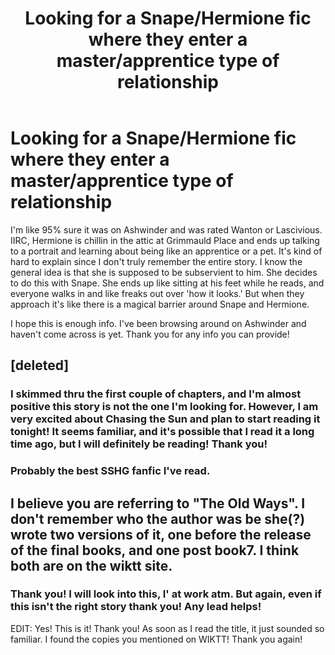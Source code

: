 #+TITLE: Looking for a Snape/Hermione fic where they enter a master/apprentice type of relationship

* Looking for a Snape/Hermione fic where they enter a master/apprentice type of relationship
:PROPERTIES:
:Author: Cakegeek
:Score: 2
:DateUnix: 1374728413.0
:DateShort: 2013-Jul-25
:END:
I'm like 95% sure it was on Ashwinder and was rated Wanton or Lascivious. IIRC, Hermione is chillin in the attic at Grimmauld Place and ends up talking to a portrait and learning about being like an apprentice or a pet. It's kind of hard to explain since I don't truly remember the entire story. I know the general idea is that she is supposed to be subservient to him. She decides to do this with Snape. She ends up like sitting at his feet while he reads, and everyone walks in and like freaks out over 'how it looks.' But when they approach it's like there is a magical barrier around Snape and Hermione.

I hope this is enough info. I've been browsing around on Ashwinder and haven't come across is yet. Thank you for any info you can provide!


** [deleted]
:PROPERTIES:
:Score: 5
:DateUnix: 1374766244.0
:DateShort: 2013-Jul-25
:END:

*** I skimmed thru the first couple of chapters, and I'm almost positive this story is not the one I'm looking for. However, I am very excited about Chasing the Sun and plan to start reading it tonight! It seems familiar, and it's possible that I read it a long time ago, but I will definitely be reading! Thank you!
:PROPERTIES:
:Author: Cakegeek
:Score: 3
:DateUnix: 1374785460.0
:DateShort: 2013-Jul-26
:END:


*** Probably the best SSHG fanfic I've read.
:PROPERTIES:
:Author: miss_blizz
:Score: 2
:DateUnix: 1383115666.0
:DateShort: 2013-Oct-30
:END:


** I believe you are referring to "The Old Ways". I don't remember who the author was be she(?) wrote two versions of it, one before the release of the final books, and one post book7. I think both are on the wiktt site.
:PROPERTIES:
:Author: Sindraelyn
:Score: 4
:DateUnix: 1374867617.0
:DateShort: 2013-Jul-27
:END:

*** Thank you! I will look into this, I' at work atm. But again, even if this isn't the right story thank you! Any lead helps!

EDIT: Yes! This is it! Thank you! As soon as I read the title, it just sounded so familiar. I found the copies you mentioned on WIKTT! Thank you again!
:PROPERTIES:
:Author: Cakegeek
:Score: 3
:DateUnix: 1374964954.0
:DateShort: 2013-Jul-28
:END:
